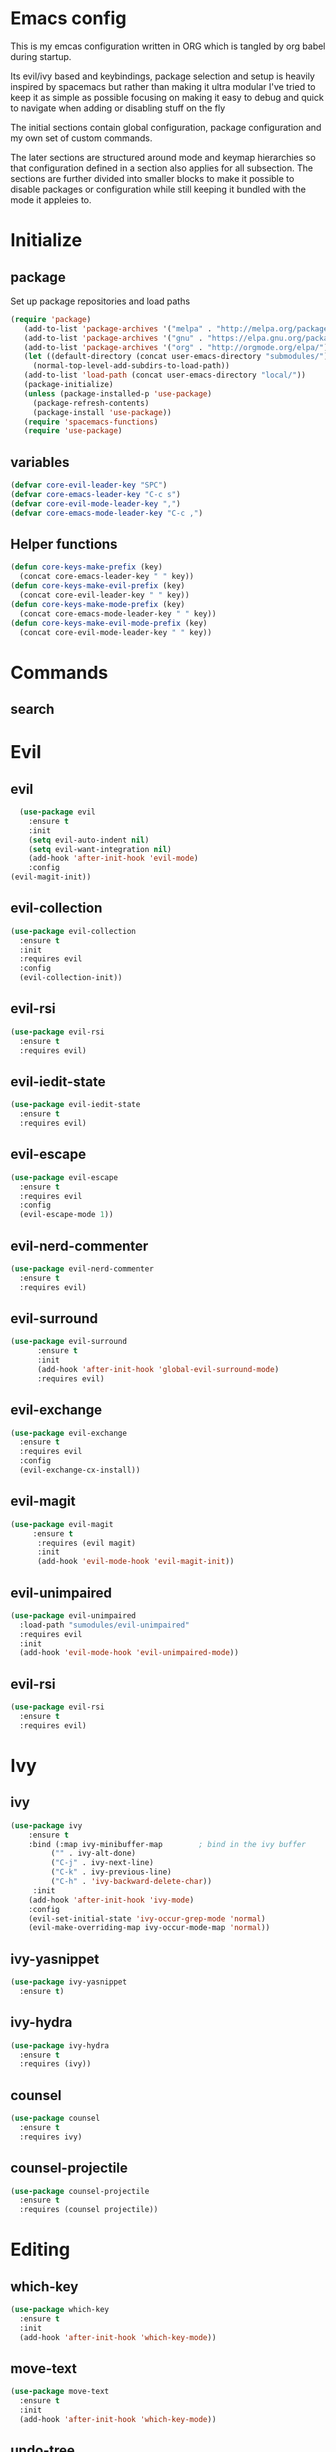 * Emacs config
This is my emcas configuration written in ORG which is tangled by org
babel during startup.

Its evil/ivy based and keybindings, package selection and setup is
heavily inspired by spacemacs but rather than making it ultra modular
I've tried to keep it as simple as possible focusing on making it easy
to debug and quick to navigate when adding or disabling stuff on the fly

The initial sections contain global configuration, package
configuration and my own set of custom commands.

The later sections are structured around mode and keymap hierarchies
so that configuration defined in a section also applies for all
subsection. The sections are further divided into smaller blocks to
make it possible to disable packages or configuration while still
keeping it bundled with the mode it appleies to.

* Initialize
** package
Set up package repositories and load paths
#+BEGIN_SRC emacs-lisp :tangle yes
(require 'package)
   (add-to-list 'package-archives '("melpa" . "http://melpa.org/packages/") t)
   (add-to-list 'package-archives '("gnu" . "https://elpa.gnu.org/packages/") t)
   (add-to-list 'package-archives '("org" . "http://orgmode.org/elpa/") t)
   (let ((default-directory (concat user-emacs-directory "submodules/")))
     (normal-top-level-add-subdirs-to-load-path))
   (add-to-list 'load-path (concat user-emacs-directory "local/"))
   (package-initialize)
   (unless (package-installed-p 'use-package)
     (package-refresh-contents)
     (package-install 'use-package))
   (require 'spacemacs-functions)
   (require 'use-package)
#+END_SRC

** variables
#+BEGIN_SRC emacs-lisp :tangle yes
  (defvar core-evil-leader-key "SPC")
  (defvar core-emacs-leader-key "C-c s")
  (defvar core-evil-mode-leader-key ",")
  (defvar core-emacs-mode-leader-key "C-c ,")
#+END_SRC

** Helper functions
#+BEGIN_SRC emacs-lisp :tangle yes
  (defun core-keys-make-prefix (key)
    (concat core-emacs-leader-key " " key))
  (defun core-keys-make-evil-prefix (key)
    (concat core-evil-leader-key " " key))
  (defun core-keys-make-mode-prefix (key)
    (concat core-emacs-mode-leader-key " " key))
  (defun core-keys-make-evil-mode-prefix (key)
    (concat core-evil-mode-leader-key " " key))
#+END_SRC

* Commands
** search
* Evil
** evil
#+BEGIN_SRC emacs-lisp :tangle yes
    (use-package evil
      :ensure t
      :init
      (setq evil-auto-indent nil)
      (setq evil-want-integration nil)
      (add-hook 'after-init-hook 'evil-mode)
      :config
  (evil-magit-init))
#+END_SRC
   
** evil-collection
#+BEGIN_SRC emacs-lisp :tangle yes
  (use-package evil-collection
    :ensure t
    :init
    :requires evil
    :config
    (evil-collection-init))
#+END_SRC
   
** evil-rsi
#+BEGIN_SRC emacs-lisp :tangle yes
  (use-package evil-rsi
    :ensure t
    :requires evil)
 #+END_SRC
   
** evil-iedit-state
 #+BEGIN_SRC emacs-lisp :tangle yes
   (use-package evil-iedit-state
     :ensure t
     :requires evil)
#+END_SRC
   
** evil-escape
  #+BEGIN_SRC emacs-lisp :tangle yes
    (use-package evil-escape
      :ensure t
      :requires evil
      :config
      (evil-escape-mode 1))
#+END_SRC
   
** evil-nerd-commenter
 #+BEGIN_SRC emacs-lisp :tangle yes
   (use-package evil-nerd-commenter
     :ensure t
     :requires evil)
#+END_SRC
   
** evil-surround
#+BEGIN_SRC emacs-lisp :tangle yes
(use-package evil-surround
      :ensure t
      :init
      (add-hook 'after-init-hook 'global-evil-surround-mode)
      :requires evil)
#+END_SRC
   
** evil-exchange
 #+BEGIN_SRC emacs-lisp :tangle yes
   (use-package evil-exchange
     :ensure t
     :requires evil
     :config
     (evil-exchange-cx-install))
#+END_SRC
   
** evil-magit
#+BEGIN_SRC emacs-lisp :tangle yes
  (use-package evil-magit
       :ensure t
        :requires (evil magit)
        :init
        (add-hook 'evil-mode-hook 'evil-magit-init))
 #+END_SRC
   
** evil-unimpaired
#+BEGIN_SRC emacs-lisp :tangle no
    (use-package evil-unimpaired
      :load-path "sumodules/evil-unimpaired"
      :requires evil
      :init
      (add-hook 'evil-mode-hook 'evil-unimpaired-mode))
 #+END_SRC
   
** evil-rsi
#+BEGIN_SRC emacs-lisp :tangle yes
  (use-package evil-rsi
    :ensure t
    :requires evil)
 #+END_SRC
   
* Ivy
** ivy
#+BEGIN_SRC emacs-lisp :tangle yes
 (use-package ivy
     :ensure t
     :bind (:map ivy-minibuffer-map        ; bind in the ivy buffer
          ("" . ivy-alt-done)
          ("C-j" . ivy-next-line)
          ("C-k" . ivy-previous-line)
          ("C-h" . 'ivy-backward-delete-char))
      :init
     (add-hook 'after-init-hook 'ivy-mode)
     :config
     (evil-set-initial-state 'ivy-occur-grep-mode 'normal)
     (evil-make-overriding-map ivy-occur-mode-map 'normal))
#+END_SRC
   
** ivy-yasnippet
#+BEGIN_SRC emacs-lisp :tangle yes
   (use-package ivy-yasnippet
     :ensure t)
 #+END_SRC
   
** ivy-hydra
#+BEGIN_SRC emacs-lisp :tangle yes
  (use-package ivy-hydra
    :ensure t
    :requires (ivy))
#+END_SRC
   
** counsel
#+BEGIN_SRC emacs-lisp :tangle yes
  (use-package counsel
    :ensure t
    :requires ivy)
#+END_SRC
   
** counsel-projectile
#+BEGIN_SRC emacs-lisp :tangle yes
    (use-package counsel-projectile
      :ensure t
      :requires (counsel projectile))
#+END_SRC
   
* Editing
** which-key
#+BEGIN_SRC emacs-lisp :tangle yes
  (use-package which-key
    :ensure t
    :init
    (add-hook 'after-init-hook 'which-key-mode))
#+END_SRC
   
** move-text
#+BEGIN_SRC emacs-lisp :tangle yes
  (use-package move-text
    :ensure t
    :init
    (add-hook 'after-init-hook 'which-key-mode))
#+END_SRC
   
** undo-tree
#+BEGIN_SRC emacs-lisp :tangle yes
  (use-package undo-tree
    :ensure t)
#+END_SRC
   
** expand-region
#+BEGIN_SRC emacs-lisp :tangle yes
  (use-package expand-region
    :ensure t)
#+END_SRC
   
* Completion
** rtags
#+BEGIN_SRC emacs-lisp :tangle yes
  (use-package rtags
    :ensure t
    :config
    (add-to-list 'evil-overriding-maps '(rtags-dependency-tree-mode-map))
    (add-to-list 'evil-overriding-maps '(rtags-references-tree-mode-map)))
#+END_SRC
 


#+BEGIN_SRC emacs-lisp :tangle yes
  (use-package company-rtags
    :ensure t
    :requires (company-mode rtags))
#+END_SRC
 


#+BEGIN_SRC emacs-lisp :tangle yes
  (use-package flycheck-rtags
    :ensure t
    :requires (flycheck-mode rtags))
#+END_SRC
 


#+BEGIN_SRC emacs-lisp :tangle yes
  (use-package ivy-rtags
    :ensure t
    :requires (ivy rtags))
#+END_SRC
 


#+BEGIN_SRC emacs-lisp :tangle yes
  (defun my-rtags-keybindings (major-mode)
   "Set up keybindings for rtags for MAJOR-MODE"
    (eval
     `(bind-map-for-major-mode ,major-mode
     :keys (core-emacs-mode-leader-key)
     :evil-keys (core-evil-mode-leader-key)
     :evil-states (normal motion visual)
     :prefix rtags
     :bindings
      ("g g"  'rtags-find-symbol-at-point
       "g G"  'rtags-find-symbol
       "g r"  'rtags-find-references-at-point
       "g R"  'rtags-find-references
       "g F"  'rtags-find-file
       "g v"  'rtags-find-virtuals-at-point
       "g m"  'rtags-find-member-function
       "g l"  'rtags-list-results
       "g c"  'rtags-close-taglist
       "g h"  'rtags-print-class-hierarchy
       "g n"  'rtags-next-match
       "g p"  'rtags-previous-match
       "g f"  'rtags-location-stack-forward
       "g b"    'rtags-location-stack-back
       "g i"    'rtags-symbol-info
       "g e f"  'rtags-fix-fixit-at-point
       "g e F"  'rtags-fixit
       "g e r"  'rtags-rename-symbol
       "g e i"  'rtags-get-include-file-for-symbol
       "g e m"  'rtags-make-member))))
#+END_SRC 
   


** yasnippet
#+BEGIN_SRC emacs-lisp :tangle yes
    (use-package yasnippet
        :ensure t
        :defer t
        :init
        (add-hook 'prog-mode-hook 'yas-minor-mode)
        (add-hook 'org-mode-hook 'yas-minor-mode)
        :config
        (add-to-list 'hippie-expand-try-functions-list 'yas-hippie-try-expand)
        (yas-reload-all))
    (use-package yasnippet-snippets
        :ensure t
        :requires yasnippet)
#+END_SRC
   
** flycheck
#+BEGIN_SRC emacs-lisp :tangle yes
       (use-package flycheck
       :ensure t)
#+END_SRC
   
* Navigation
** avy
#+BEGIN_SRC emacs-lisp :tangle yes
  (use-package avy
    :ensure t)
#+END_SRC
   
** grep/ack/wgrep
#+BEGIN_SRC emacs-lisp :tangle yes
  (use-package ag
    :ensure t)
#+END_SRC
   

#+BEGIN_SRC emacs-lisp :tangle yes
  (use-package ack
    :ensure t)
#+END_SRC
   

#+BEGIN_SRC emacs-lisp :tangle yes
  (use-package wgrep
    :ensure t)
#+END_SRC
   

#+BEGIN_SRC emacs-lisp :tangle yes
  (use-package wgrep-ack
    :ensure t)
#+END_SRC
   

#+BEGIN_SRC emacs-lisp :tangle yes
  (use-package wgrep-ag
    :ensure t)
#+END_SRC
   
* Other packages
** bind-map
#+BEGIN_SRC emacs-lisp :tangle yes
  (use-package bind-map
    :ensure t)
#+END_SRC
   
** magit
#+BEGIN_SRC emacs-lisp :tangle yes
   (use-package magit
   :ensure t)
#+END_SRC
   
** projectile
#+BEGIN_SRC emacs-lisp :tangle yes
  (use-package projectile
    :config
    (add-hook 'after-init-hook 'projectile-mode)
    :ensure t)
#+END_SRC
   
** company
#+BEGIN_SRC emacs-lisp :tangle yes
  (use-package company
    :ensure t
    :config
    (setq company-backends '((company-dabbrev-code company-gtags company-etags company-keywords)
    company-files company-dabbrev)))

#+END_SRC
   
** google-c-style
#+BEGIN_SRC emacs-lisp :tangle yes
      (use-package google-c-style
        :ensure t
        :after c++-mode)
#+END_SRC 

** clang-format
#+BEGIN_SRC emacs-lisp :tangle yes
       (use-package clang-format
         :ensure t
         :defer t)
#+END_SRC
   
*** functions
#+BEGIN_SRC emacs-lisp :tangle yes
  (defun my-clang-format-if-file-exists ()
    (when (eq major-mode 'c++-mode)
      (when (locate-dominating-file (buffer-file-name) ".clang-format")
        (clang-format-buffer))))

#+END_SRC
* General
** theme
#+BEGIN_SRC emacs-lisp :tangle yes
  (use-package solarized-theme
    :config
    (load-theme 'solarized-dark t)
    :ensure t)
#+END_SRC
   
** interface
#+BEGIN_SRC emacs-lisp :tangle yes
  (menu-bar-mode 0)
  (tool-bar-mode 0)
  (scroll-bar-mode 0)
  (global-hl-line-mode)
  (setq initial-major-mode 'text-mode)
#+END_SRC
   
** behaviour
Keep temporary files to a backup-directory in emacs directory
#+BEGIN_SRC emacs-lisp :tangle no
  (defvar tramp-backup-directory-alist)
  (defvar tramp-auto-save-directory)
  (let ((backup-dir "~/.emacs.d/.backups")
        (auto-saves-dir "~/.emacs.d/.auto-saves/"))
    (dolist (dir (list backup-dir auto-saves-dir))
      (when (not (file-directory-p dir))
        (make-directory dir t)))
    (setq backup-directory-alist `(("." . ,backup-dir))
          auto-save-file-name-transforms `((".*" ,auto-saves-dir t))
          auto-save-list-file-prefix (concat auto-saves-dir ".saves-")
          tramp-backup-directory-alist `((".*" . ,backup-dir))
          tramp-auto-save-directory auto-saves-dir))
  (setq backup-by-copying t    ; Don't delink hardlinks
        delete-old-versions t  ; Clean up the backups
        version-control t      ; Use version numbers on backups,
        kept-new-versions 5    ; keep some new versions
        kept-old-versions 2)   ; and some old ones, too)
#+END_SRC

Keep custom variables in a separate gitignored file to allow local customizations
using customize

#+BEGIN_SRC emacs-lisp :tangle yes
  (let ((path (concat user-emacs-directory "custom.el")))
    (unless (file-exists-p path) (write-region "" nil path))
    (setq custom-file path))
#+END_SRC

* Org
** todos
*** TODO eshell toggle
** variables
#+BEGIN_SRC emacs-lisp :tangle yes
(setq org-src-fontify-natively t)
(setq org-src-tab-acts-natively t)
(setq org-adapt-indentation nil)
#+END_SRC
   
** org-evil
#+BEGIN_SRC emacs-lisp :tangle yes
(use-package org-evil
   :ensure t
   :requires evil org)
#+END_SRC
   
** keybindings
#+BEGIN_SRC emacs-lisp :tangle yes
  (bind-map-for-major-mode org-mode
    :keys (core-emacs-mode-leader-key)
    :evil-keys (core-evil-mode-leader-key)
    :evil-states (normal motion visual)
    :override-minor-modes t
    :bindings
    (" RET" 'org-ctrl-c-ret
     "#" 'org-update-statistics-cookies
     "'" 'org-edit-special
     "*" 'org-ctrl-c-star
     "," 'org-ctrl-c-ctrl-c
     "-" 'org-ctrl-c-minus
     "A" 'org-attach
     "H" 'org-shiftleft
     "J" 'org-shiftdown
     "K" 'org-shiftup
     "L" 'org-shiftright
     "a" 'org-agenda
     "c" 'org-capture
     "C-S-h" 'org-shiftcontrolleft
     "C-S-j" 'org-shiftcontroldown
     "C-S-k" 'org-shiftcontrolup
     "C-S-l" 'org-shiftcontrolright
     "x b" 'spacemacs/org-bold
     "x c" 'spacemacs/org-code
     "x i" 'spacemacs/org-italic
     "x o" 'org-open-at-point
     "x r" 'spacemacs/org-clear
     "x s" 'spacemacs/org-strike-through
     "x u" 'spacemacs/org-underline
     "x v" 'spacemacs/org-verbatim
     "i H" 'org-insert-heading-after-current
     "i K" 'spacemacs/insert-keybinding-org
     "i d" 'org-insert-drawer
     "i e" 'org-set-effort
     "i f" 'org-footnote-new
     "i h" 'org-insert-heading
     "i l" 'org-insert-link
     "i n" 'org-add-note
     "i p" 'org-set-property
     "i s" 'org-insert-subheading
     "i t" 'org-set-tags
     "M-RET" 'org-meta-return
     "b ." 'spacemacs/org-babel-transient-state/body
     "b I" 'org-babel-view-src-block-info
     "b Z" 'org-babel-switch-to-session-with-code
     "b a" 'org-babel-sha1-hash
     "b b" 'org-babel-execute-src-block
     "b B" 'org-babel-execute-buffer
     "b c" 'org-babel-check-src-block
     "b d" 'org-babel-demarcate-block
     "b e" 'org-babel-execute-maybe
     "b f" 'org-babel-tangle-file
     "b g" 'org-babel-goto-named-src-block
     "b i" 'org-babel-lob-ingest
     "b j" 'org-babel-insert-header-arg
     "b l" 'org-babel-load-in-session
     "b n" 'org-babel-next-src-block
     "b o" 'org-babel-open-src-block-result
     "b p" 'org-babel-previous-src-block
     "b r" 'org-babel-goto-named-result
     "b s" 'org-babel-execute-subtree
     "b t" 'org-babel-tangle
     "b u" 'org-babel-goto-src-block-head
     "b v" 'org-babel-expand-src-block
     "b x" 'org-babel-do-key-sequence-in-edit-buffer
     "b z" 'org-babel-switch-to-session
     "s A" 'org-archive-subtree
     "s N" 'widen
     "s S" 'org-sort
     "s a" 'org-toggle-archive-tag
     "s b" 'org-tree-to-indirect-buffer
     "s h" 'org-promote-subtree
     "s j" 'org-move-subtree-down
     "s k" 'org-move-subtree-up
     "s l" 'org-demote-subtree
     "s n" 'org-narrow-to-subtree
     "s r" 'org-refile
     "s s" 'org-sparse-tree
     "T T" 'org-todo
     "T V" 'space-doc-mode
     "T c" 'org-toggle-checkbox
     "T e" 'org-toggle-pretty-entities
     "T i" 'org-toggle-inline-images
     "T l" 'org-toggle-link-display
     "T t" 'org-show-todo-tree
     "T x" 'org-toggle-latex-fragment
     "f i" 'org-feed-goto-inbox
     "f u" 'org-feed-update-all
     "e e" 'org-export-dispatch
     "e m" 'org-mime-org-buffer-htmlize
     "d T" 'org-time-stamp-inactive
     "d d" 'org-deadline
     "d s" 'org-schedule
     "d t" 'org-time-stamp
     "C c" 'org-clock-cancel
     "C i" 'org-clock-in
     "C o" 'org-clock-out
     "C p" 'org-pomodoro
     "C r" 'org-resolve-clocks
     "t E" 'org-table-export
     "t H" 'org-table-move-column-left
     "t I" 'org-table-import
     "t J" 'org-table-move-row-down
     "t K" 'org-table-move-row-up
     "t L" 'org-table-move-column-right
     "t N" 'org-table-create-with-table.el
     "t a" 'org-table-align
     "t b" 'org-table-blank-field
     "t c" 'org-table-convert
     "t e" 'org-table-eval-formula
     "t h" 'org-table-previous-field
     "t j" 'org-table-next-row
     "t l" 'org-table-next-field
     "t n" 'org-table-create
     "t p" 'org-plot/gnuplot
     "t r" 'org-table-recalculate
     "t s" 'org-table-sort-lines
     "t w" 'org-table-wrap-region
     "i D s" 'org-download-screenshot
     "i D y" 'org-download-yank
     "t t f" 'org-table-toggle-formula-debugger
     "t t o" 'org-table-toggle-coordinate-overlays
     "t i H" 'org-table-hline-and-move
     "t i c" 'org-table-insert-column
     "t i h" 'org-table-insert-hline
     "t i r" 'org-table-insert-row
     "t d c" 'org-table-delete-column
     "t d r" 'org-table-kill-row))

#+END_SRC
   
* Shell
** Variables 
#+BEGIN_SRC emacs-lisp :tangle yes
(defcustom my-shell-program
  "/bin/bash"
  "Path to shell binary for shell opened by `my-shell-toggle-shell'"
  :group 'my-shell)

(defcustom my-shell-buffer-name-regex
  "^\\*term-.*\\*$"
  "Regexp used to identify if the current window is a term buffer"
  :group 'my-shell)
#+END_SRC
   
** Functions
#+BEGIN_SRC emacs-lisp :tangle yes
(defun my-shell-bindings()
  "Setup keybindings for my-shell"
  (bind-map-set-keys
    core-base-map
    "'" 'my-shell-toggle-main-shell
    "\"" 'my-shell-toggle-buffer-local-shell))

(defun my-shell-toggle-shell(shell-buffer-name)
  "Toggle a window and run program defined in `my-shell-program' 
If a buffer SHELL-BUFFER-NAME reuse, else start a new term process"
  (if (string-match "^\\*term-.*\\*$" (buffer-name))
      (delete-window)
    (select-window (split-window-below))
    (let ((buffer (get-buffer shell-buffer-name)))
      (if buffer 
          (switch-to-buffer buffer)
        (term my-shell-program)
        (rename-buffer shell-buffer-name)))))
#+END_SRC
   
** Commands
#+BEGIN_SRC emacs-lisp :tangle yes
(defun my-shell-toggle-main-shell ()
  "Toggle the main shell"
  (interactive)
  (my-shell-toggle-shell "*term-main*"))

(defun my-shell-toggle-buffer-local-shell ()
  "Toggle a buffer local shell"
  (interactive)
  (my-shell-toggle-shell (concat "*term-" (buffer-name) "*")))

(provide 'my-shell)
;;; my-shell.el ends here
#+END_SRC
   
* prog mode
** emacs-lisp-mode
Function to setup emacs lisp executed with emacs-lisp-mode-hook
#+BEGIN_SRC emacs-lisp :tangle yes
  (defun my-emacs-lisp-mode-hooks()
#+END_SRC
#+BEGIN_SRC emacs-lisp :tangle yes
      (company-mode 1)
      (add-to-list 'company-backends 'company-elisp)
#+END_SRC
#+BEGIN_SRC emacs-lisp :tangle yes
      (flycheck-mode)
      (flycheck-disable-checker #'emacs-lisp-checkdoc))
#+END_SRC 
#+BEGIN_SRC emacs-lisp :tangle yes
(add-hook 'emacs-lisp-mode-hook 'my-emacs-lisp-mode-hooks)
#+END_SRC
 
** c++-mode
Load the following expressions after loading c++
#+BEGIN_SRC emacs-lisp :tangle yes
  (with-eval-after-load 'c++-mode
#+END_SRC

*** Flycheck configuration
#+BEGIN_SRC emacs-lisp :tangle yes
    (setq flycheck-idle-change-delay 5)
#+END_SRC

*** Clang format configuration
#+BEGIN_SRC emacs-lisp :tangle yes
    (add-hook 'before-save-hook 'my-clang-format-if-file-exists)
#+END_SRC

*** Rtags configuration
#+BEGIN_SRC emacs-lisp :tangle yes
    (my-rtags-keybindings 'c++-mode)
    (setq rtags-display-result-backend 'ivy)
    (setq rtags-imenu-syntax-highlighting t)
    (setq rtags-autostart-diagnostics t)
    (setq rtags-completions-enabled t)
    (setq rtags-enable-unsaved-reparsing t)
#+END_SRC
*** Hooks
Last expression in with-eval-after load is adding the hook
#+BEGIN_SRC emacs-lisp :tangle yes
    (add-hook 'c++-mode-hook 'my-c++-mode-hooks))
#+END_SRC

Which is defined below
#+BEGIN_SRC emacs-lisp :tangle yes
  ;;;###autoload
  (defun my-c++-mode-hooks ()
    (google-set-c-style)
    (flycheck-mode)
    (company-mode)
    (add-to-list 'company-backends 'company-rtags))
#+END_SRC

* Keybindings
** Leader map
#+BEGIN_SRC emacs-lisp :tangle yes
  (bind-map core-base-map
    :keys (core-emacs-leader-key)
    :evil-keys (core-evil-leader-key)
    :evil-states (normal motion visual)
    :overwrite-minor-modes t
    :bindings
    ("!" 'shell-command
     "SPC" 'counsel-M-x
     "TAB" 'spacemacs/alternate-buffer
     "u" 'universal-argument
     "d" 'dired
     "v" 'er/expand-region
     "'" 'my-shell-toggle-main-shell
     "/" 'my-shell-toggle-buffer-local-shell))
#+END_SRC

**** Errors
#+BEGIN_SRC emacs-lisp :tangle yes
       (bind-map core-errors-map
         :keys ((core-keys-make-prefix "e"))
         :evil-keys ((core-keys-make-evil-prefix "e"))
         :evil-states (normal motion visual)
         :override-minor-modes t
         :override-mode-name buffer-keys
         :prefix-cmd errors
         :bindings
         ("n" 'next-error
          "p" 'previous-error))
  #+END_SRC

**** Buffers
#+BEGIN_SRC emacs-lisp :tangle yes
     (bind-map core-buffers-map
       :keys ((core-keys-make-prefix "b"))
       :evil-keys ((core-keys-make-evil-prefix "b"))
       :evil-states (normal motion visual)
       :override-minor-modes t
       :override-mode-name buffer-keys
       :prefix-cmd buffers
       :bindings
       ("." 'spacemacs/buffer-transient-state/body
       "1" 'buffer-to-window-1
       "2" 'buffer-to-window-2
       "3" 'buffer-to-window-3
       "4" 'buffer-to-window-4
       "5" 'buffer-to-window-5
       "6" 'buffer-to-window-6
       "7" 'buffer-to-window-7
       "8" 'buffer-to-window-8
       "9" 'buffer-to-window-9
       "B" 'ibuffer
       "N" 'spacemacs/new-empty-buffer
       "P" 'spacemacs/copy-clipboard-to-whole-buffer
       "R" 'spacemacs/safe-revert-buffer
       "Y" 'spacemacs/copy-whole-buffer-to-clipboard
       "b" 'switch-to-buffer
       "d" 'spacemacs/kill-this-buffer
       "e" 'spacemacs/safe-erase-buffer
       "I" 'ibuffer
       "m" 'spacemacs/kill-other-buffers
       "n" 'next-buffer
       "p" 'previous-buffer
       "s" 'spacemacs/switch-to-scratch-buffer
       "w" 'read-only-mode))
   #+END_SRC
    
**** Windows
#+BEGIN_SRC emacs-lisp :tangle yes
  (bind-map core-windows-map
    :keys ((core-keys-make-prefix "w"))
    :evil-keys ((core-keys-make-evil-prefix "w"))
    :evil-states (normal motion visual)
    :prefix-cmd windows
    :override-minor-modes t
    :bindings
    ("w" 'other-window
     "o" 'other-frame
     "s" 'split-window-below
     "S" 'split-window-below-and-focus
     "v" 'split-window-right
     "V" 'split-window-right-and-focus
     "=" 'balance-windows
     "S" 'split-window-below-and-focus
     "V" 'split-window-right-and-focus
     "2" 'spacemacs/layout-double-columns
     "3" 'spacemacs/layout-triple-columns
     "_" 'spacemacs/maximize-horizontally
     "b" 'spacemacs/switch-to-minibuffer-window
     "d" 'spacemacs/delete-window
     "D" 'delete-frame
     "m" 'spacemacs/toggle-maximize-buffer
     "r" 'spacemacs/rotate-windows-forward
     "=" 'balance-windows
     "F" 'make-frame
     "h" 'evil-window-left
     "j" 'evil-window-down
     "k" 'evil-window-up
     "l" 'evil-window-right
     "H" 'evil-window-move-far-left
     "J" 'evil-window-move-very-bottom
     "K" 'evil-window-move-very-top
     "L" 'evil-window-move-far-right
     "<S-down>" 'evil-window-move-very-bottom
     "<S-left>" 'evil-window-move-far-left
     "<S-right>" 'evil-window-move-far-right
     "<S-up>" 'evil-window-move-very-top
     "<down>" 'evil-window-down
     "<left>" 'evil-window-left
     "<right>" 'evil-window-right
     "<up>" 'evil-window-up))
   #+END_SRC
    
**** Files
#+BEGIN_SRC emacs-lisp :tangle yes
  (bind-map core-files-map
    :keys ((core-keys-make-prefix "f"))
    :evil-keys ((core-keys-make-evil-prefix "f"))
    :evil-states (normal motion visual)
    :prefix-cmd file
    :override-minor-modes t
    :bindings
    ("S" 'save-some-buffers
     "b" 'counsel-bookmark
     "g" 'rgrep
     "j" 'dired-jump
     "f" 'find-file
     "l" 'find-file-literally
     "r" 'counsel-recentf
     "s" 'save-buffer
     "y" 'spacemacs/show-and-copy-buffer-filename
     "vd" 'add-dir-local-variable
     "vf" 'add-file-local-variable
     "vp" 'add-file-local-variable-prop-line))
#+END_SRC
    
**** Compile/comment
  #+BEGIN_SRC emacs-lisp :tangle yes
    (bind-map core-compile-comment-map
      :keys ((core-keys-make-prefix "c"))
      :evil-keys ((core-keys-make-evil-prefix "c"))
      :evil-states (normal motion visual)
      :prefix-cmd compile-comment
       :override-minor-modes t
      :bindins
(      "c" 'compile
      "r" 'recompile
      "k" 'kill-compilation
      "l" 'my-comment-or-uncomment-region-or-line))
  #+END_SRC
    
**** Project
#+BEGIN_SRC emacs-lisp :tangle yes
  (bind-map core-projectile-map
    :keys ((core-keys-make-prefix "p"))
    :evil-keys ((core-keys-make-evil-prefix "p"))
    :evil-states (normal motion visual)
    :prefix-cmd projectile
    :override-minor-modes t
    :bindings
    ("SPC" 'counsel-projectile
     "!" 'projectile-run-shell-command-in-root
     "%" 'projectile-replace-regexp
     "&" 'projectile-run-async-shell-command-in-root
     "D" 'projectile-dired
     "F" 'projectile-find-file-dwim
     "G" 'projectile-regenerate-tags
     "I" 'projectile-invalidate-cache
     "R" 'projectile-replace
     "T" 'projectile-test-project
     "a" 'projectile-toggle-between-implementation-and-test
     "b" 'counsel-projectile-switch-to-buffer
     "c" 'projectile-compile-project
     "d" 'counsel-projectile-find-dir
     "e" 'projectile-edit-dir-locals
     "f" 'counsel-projectile-find-file
     "g" 'projectile-find-tag
     "k" 'projectile-kill-buffers
     "l" 'spacemacs/ivy-persp-switch-project
     "o" 'org-projectile/goto-todos
     "p" 'counsel-projectile-switch-project
     "r" 'projectile-recentf
     "v" 'projectile-vc))
#+END_SRC
    
**** search
#+BEGIN_SRC emacs-lisp :tangle yes
  (bind-map core-search-map
    :keys ((core-keys-make-prefix "s"))
    :evil-keys ((core-keys-make-evil-prefix "s"))
    :evil-states (normal motion visual)
    :override-minor-modes t
    :prefix-cmd searching
    :bindings
    ("s" 'swiper
    "K" 'ack'
    "k" 'counsel-ack
    "g" 'counsel-git-grep
    "G" 'vc-git-grep
    "a" 'counsel-ag
    "A" 'ag
    "e" 'evil-iedit-state))
#+END_SRC
    
**** Git
#+BEGIN_SRC emacs-lisp :tangle yes
      (bind-map core-git-map
      :keys ((core-keys-make-prefix "g"))
      :evil-keys ((core-keys-make-evil-prefix "g"))
      :evil-states (normal motion visual)
      :prefix-cmd magit
      :override-minor-modes t
      :bindings
      ("s" 'magit-status
       "A" 'magit-cherry-pick-popup
      "b" 'magit-branch-popup
      "b" 'magit-bisect-popup
      "c" 'magit-commit-popup
      "d" 'magit-diff-popup
      "f" 'magit-fetch-popup
      "F" 'magit-pull-popup
      "l" 'magit-log-popup
      "P" 'magit-pushing-popup
      "r" 'magit-rebase-popup
      "t" magit-tag-popup
      "T" magit-notes-popup
      "_" 'magit-revert-popup
      "O" 'magit-revert-popup
      "z" 'magit-stash-popup
      "!" 'magit-run-popup))
#+END_SRC
    
***** git file
  #+BEGIN_SRC emacs-lisp :tangle yes
(bind-map core-magit-file-map
  :keys ((concat core-emacs-leader-key " g f"))
  :evil-keys ((concat core-evil-leader-key " g f"))
  :evil-states (normal motion visual)
  :prefix-cmd git-file
  :bindings
  ("f" 'magit-find-file
  "d" 'magit-diff-buffer-file-popup
  "f" 'magit-find-file
  "l" 'magit-log-buffer-file))
  #+END_SRC
     
**** Jump/join
#+BEGIN_SRC emacs-lisp :tangle yes
  (bind-map core-jump-join-map
    :keys ((core-keys-make-prefix "j"))
    :evil-keys ((core-keys-make-evil-prefix "j"))
    :evil-states (normal motion visual)
    :prefix-cmd jump-join
    :override-minor-modes t
    :bindings
    ("D" 'dired-jump-other-window
     "S" 'spacemacs/split-and-new-line
     "d" 'dired-jump
     "f" 'find-function
     "i" 'imenu
     "o" 'open-line
     "q" 'dumb-jump-quick-look
     "s" 'sp-split-sexp
     "v" 'find-variablef
     "b" 'avy-pop-mark
     "j" 'evil-avy-goto-char-timer
     "l" 'evil-avy-goto-line
     "u" 'spacemacs/avy-goto-url
     "w" 'evil-avy-goto-word-or-subword-1))
#+END_SRC
    
**** insert
#+BEGIN_SRC emacs-lisp :tangle yes
     (bind-map core-insert-map
       :keys ((core-keys-make-prefix "i"))
       :evil-keys ((core-keys-make-evil-prefix "i"))
       :evil-states (normal motion visual)
       :prefix-cmd inserting
       :override-minor-modes t
       :bindings
       ("y" 'ivy-yasnippet))

#+END_SRC
    
** Prog-mode 
#+BEGIN_SRC emacs-lisp :tangle yes
(evil-define-key '(normal visual) 'prog-mode-map
  (kbd "TAB") 'indent-for-tab-command 
    "] e" 'move-text-down
    "[ e" 'move-text-up
    "M-/" 'hippie-expand)
#+END_SRC


* Todos
** TODO ivy resume bindings 
** TODO bindings for evil nerd commenter
** TODO fix ivy-occur
